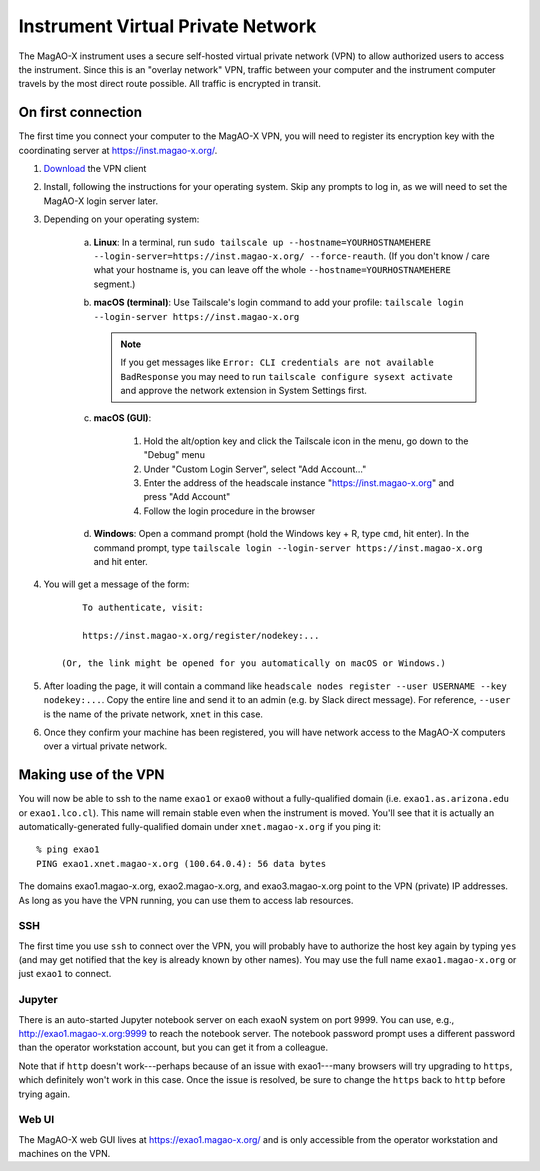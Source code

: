 Instrument Virtual Private Network
==================================

The MagAO-X instrument uses a secure self-hosted virtual private network (VPN) to allow authorized users to access the instrument. Since this is an "overlay network" VPN, traffic between your computer and the instrument computer travels by the most direct route possible. All traffic is encrypted in transit.

On first connection
-------------------

The first time you connect your computer to the MagAO-X VPN, you will need to register its encryption key with the coordinating server at https://inst.magao-x.org/.

1. `Download <https://tailscale.com/download/>`_ the VPN client

2. Install, following the instructions for your operating system. Skip any prompts to log in, as we will need to set the MagAO-X login server later.

3. Depending on your operating system:

    a. **Linux**: In a terminal, run ``sudo tailscale up --hostname=YOURHOSTNAMEHERE --login-server=https://inst.magao-x.org/ --force-reauth``. (If you don't know / care what your hostname is, you can leave off the whole ``--hostname=YOURHOSTNAMEHERE`` segment.)

    b. **macOS (terminal)**: Use Tailscale's login command to add your profile: ``tailscale login --login-server https://inst.magao-x.org``

       .. note::

          If you get messages like ``Error: CLI credentials are not available BadResponse`` you may need to run ``tailscale configure sysext activate`` and approve the network extension in System Settings first.

    c. **macOS (GUI)**:

        1. Hold the alt/option key and click the Tailscale icon in the menu, go down to the "Debug" menu
        2. Under "Custom Login Server", select "Add Account..."
        3. Enter the address of the headscale instance  "https://inst.magao-x.org" and press "Add Account"
        4. Follow the login procedure in the browser
    d. **Windows**: Open a command prompt (hold the Windows key + R, type ``cmd``, hit enter). In the command prompt, type ``tailscale login --login-server https://inst.magao-x.org`` and hit enter.

4. You will get a message of the form::

        To authenticate, visit:

        https://inst.magao-x.org/register/nodekey:...

    (Or, the link might be opened for you automatically on macOS or Windows.)

5. After loading the page, it will contain a command like ``headscale nodes register --user USERNAME --key nodekey:...``. Copy the entire line and send it to an admin (e.g. by Slack direct message). For reference, ``--user`` is the name of the private network, ``xnet`` in this case.

6. Once they confirm your machine has been registered, you will have network access to the MagAO-X computers over a virtual private network.

Making use of the VPN
---------------------

You will now be able to ssh to the name ``exao1`` or ``exao0`` without a fully-qualified domain (i.e. ``exao1.as.arizona.edu`` or ``exao1.lco.cl``). This name will remain stable even when the instrument is moved. You'll see that it is actually an automatically-generated fully-qualified domain under ``xnet.magao-x.org`` if you ping it::

    % ping exao1
    PING exao1.xnet.magao-x.org (100.64.0.4): 56 data bytes

The domains exao1.magao-x.org, exao2.magao-x.org, and exao3.magao-x.org point to the VPN (private) IP addresses. As long as you have the VPN running, you can use them to access lab resources.

SSH
~~~

The first time you use ``ssh`` to connect over the VPN, you will probably have to authorize the host key again by typing ``yes`` (and may get notified that the key is already known by other names). You may use the full name ``exao1.magao-x.org`` or just ``exao1`` to connect.

Jupyter
~~~~~~~

There is an auto-started Jupyter notebook server on each exaoN system on port 9999. You can use, e.g., http://exao1.magao-x.org:9999 to reach the notebook server. The notebook password prompt uses a different password than the operator workstation account, but you can get it from a colleague.

Note that if ``http`` doesn't work---perhaps because of an issue with exao1---many browsers will try upgrading to ``https``, which definitely won't work in this case. Once the issue is resolved, be sure to change the ``https`` back to ``http`` before trying again.

Web UI
~~~~~~

The MagAO-X web GUI lives at https://exao1.magao-x.org/ and is only accessible from the operator workstation and machines on the VPN.
